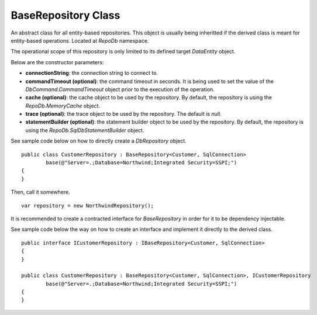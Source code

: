 BaseRepository Class
--------------------

.. highlight:: c#

An abstract class for all entity-based repositories. This object is usually being inheritted if the derived class is meant for entity-based operations. Located at `RepoDb` namespace.

The operational scope of this repository is only limited to its defined target `DataEntity` object.

Below are the constructor parameters:

- **connectionString**: the connection string to connect to.
- **commandTimeout (optional)**: the command timeout in seconds. It is being used to set the value of the `DbCommand.CommandTimeout` object prior to the execution of the operation.
- **cache (optional)**: the cache object to be used by the repository. By default, the repository is using the `RepoDb.MemoryCache` object.
- **trace (optional)**: the trace object to be used by the repository. The default is `null`.
- **statementBuilder (optional)**: the statement builder object to be used by the repository. By default, the repository is using the `RepoDb.SqlDbStatementBuilder` object.

See sample code below on how to directly create a `DbRepository` object.

::

	public class CustomerRepository : BaseRepository<Customer, SqlConnection>
		base(@"Server=.;Database=Northwind;Integrated Security=SSPI;")
	{
	}

Then, call it somewhere.

::

	var repository = new NorthwindRepository();

It is recommended to create a contracted interface for `BaseRepository` in order for it to be dependency injectable.

See sample code below the way on how to create an interface and implement it directly to the derived class.

::

	public interface ICustomerRepository : IBaseRepository<Customer, SqlConnection>
	{
	}

	public class CustomerRepository : BaseRepository<Customer, SqlConnection>, ICustomerRepository
		base(@"Server=.;Database=Northwind;Integrated Security=SSPI;")
	{
	}
